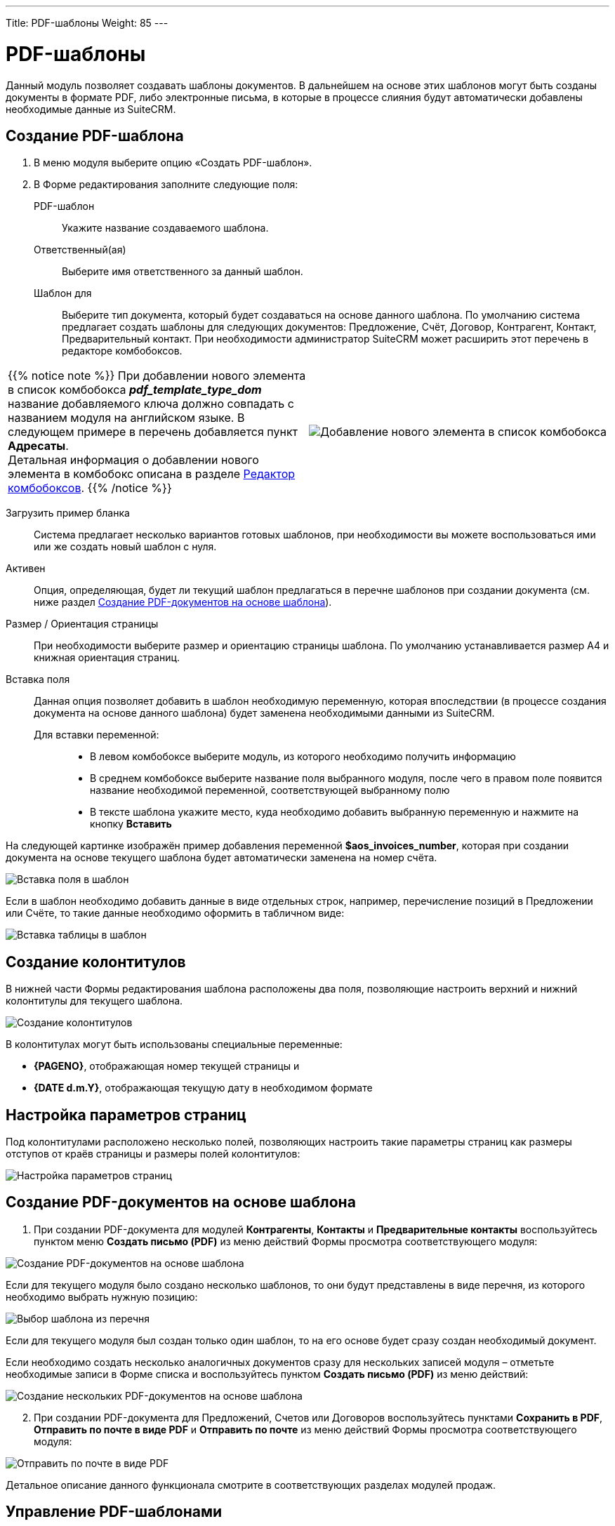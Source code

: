 ---
Title: PDF-шаблоны
Weight: 85
---

:author: likhobory
:email: likhobory@mail.ru

:toc:
:toc-title: Оглавление

:experimental:   

:imagesdir: /images/ru/user/advanced-modules/PDFTemplates

ifdef::env-github[:imagesdir: ./../../../../master/static/images/ru/user/advanced-modules/PDFTemplates]

:btn: btn:

ifdef::env-github[:btn:]

= PDF-шаблоны

Данный модуль позволяет создавать шаблоны документов.  В дальнейшем на основе этих шаблонов могут быть созданы документы в формате PDF, либо электронные письма, в которые в процессе слияния будут автоматически добавлены необходимые данные из SuiteCRM. 

//image:image1.png[PDF-шаблоны]


== Создание PDF-шаблона

 .	В меню модуля выберите опцию «Создать PDF-шаблон».
 .	В  Форме редактирования заполните следующие поля:
PDF-шаблон:: Укажите название создаваемого шаблона. 
Ответственный(ая):: Выберите имя ответственного за данный шаблон.
Шаблон для:: Выберите тип документа, который будет создаваться на основе данного шаблона. По умолчанию система предлагает создать шаблоны для следующих документов: Предложение, Счёт, Договор, Контрагент, Контакт, Предварительный контакт. При необходимости администратор SuiteCRM может расширить этот перечень в редакторе комбобоксов.

[cols="3,3",grid="none", frame="none"]
|===
a|{{% notice note %}}
При добавлении нового элемента в список комбобокса *_pdf_template_type_dom_*  название добавляемого ключа должно совпадать с названием модуля на английском языке.  В следующем примере в перечень добавляется пункт *Адресаты*. +
Детальная информация о добавлении нового элемента в комбобокс описана в разделе 
link:../../../admin/administration-panel/developer-tools/#_Редактор_комбобоксов[Редактор комбобоксов].
{{% /notice %}}
|image:image2.png[Добавление нового элемента в список комбобокса]
|===

Загрузить пример бланка:: Система предлагает несколько вариантов готовых шаблонов, при необходимости вы можете воспользоваться ими или же создать новый шаблон с нуля.
Активен:: Опция, определяющая, будет ли текущий шаблон предлагаться в перечне шаблонов при создании документа (см. ниже раздел <<Создание PDF-документов на основе шаблона>>).
Размер / Ориентация страницы:: При необходимости выберите размер и ориентацию страницы шаблона. По умолчанию устанавливается размер A4 и книжная ориентация страниц.
Вставка поля:: Данная опция позволяет добавить в шаблон необходимую переменную, которая впоследствии (в процессе создания документа на основе данного шаблона) будет заменена необходимыми данными из SuiteCRM. +
Для вставки переменной: :::
*	В левом комбобоксе выберите модуль, из которого необходимо получить информацию
*	В среднем комбобоксе выберите название поля выбранного модуля, после чего в правом поле появится название необходимой переменной, соответствующей выбранному полю
*	В тексте шаблона укажите место, куда необходимо добавить выбранную переменную и нажмите на кнопку {btn}[Вставить]

На следующей картинке изображён пример добавления переменной *$aos_invoices_number*, которая при создании документа на основе текущего шаблона будет автоматически заменена на номер счёта.
 
image:image3.png[Вставка поля в шаблон]

Если в шаблон необходимо добавить данные в виде отдельных строк, например, перечисление позиций в Предложении или Счёте, то такие данные необходимо оформить в табличном виде:

image:image4.png[Вставка таблицы в шаблон]


== Создание колонтитулов 

В нижней части Формы редактирования шаблона расположены два поля, позволяющие настроить верхний и нижний колонтитулы для текущего шаблона. 

image:image5.png[Создание колонтитулов]

В колонтитулах могут быть использованы специальные переменные:
 
*	*{PAGENO}*,  отображающая номер текущей страницы и 
*	*{DATE d.m.Y}*,  отображающая текущую дату в необходимом формате

== Настройка параметров страниц

Под колонтитулами расположено несколько полей, позволяющих настроить такие параметры страниц как размеры отступов от краёв страницы и размеры полей колонтитулов: 

image:image6.png[Настройка параметров страниц]

== Создание PDF-документов на основе шаблона

 .	При создании PDF-документа для модулей *Контрагенты*, *Контакты* и *Предварительные контакты* воспользуйтесь пунктом меню *Создать письмо (PDF)* из меню действий  Формы просмотра соответствующего модуля:

image:image7.png[Создание PDF-документов на основе шаблона]
 
Если для текущего модуля было создано несколько шаблонов, то они будут представлены в виде перечня, из которого необходимо выбрать нужную позицию:

image:image8.png[Выбор шаблона из перечня]
 
Если для текущего модуля был создан только один шаблон, то на его основе будет сразу создан необходимый документ.

Если необходимо создать несколько аналогичных документов сразу для нескольких записей модуля – отметьте необходимые записи в Форме списка и воспользуйтесь пунктом *Создать письмо (PDF)* из меню действий:

image:image9.png[Создание нескольких PDF-документов на основе шаблона]

[start=2]
 .	При создании PDF-документа для Предложений, Счетов или Договоров  воспользуйтесь пунктами *Сохранить в  PDF*, *Отправить по почте в виде PDF* и *Отправить по почте* из меню действий  Формы просмотра соответствующего модуля:
 
image:image10.png[Отправить по почте в виде PDF]
 
Детальное описание данного функционала смотрите в соответствующих разделах модулей продаж.

== Управление PDF-шаблонами

В модуле вы можете выполнять следующие действия: ::

*	Поиск шаблона - используйте link:../../introduction/user-interface/search[Фильтры или Расширенные фильтры] в Форме списка модуля. 
*	Добавление записи в link:../../introduction/user-interface/navigation-elements/#_Избранное[избранное] –  после чего пользователь получает возможность быстрого доступа к наиболее важной для него информации.
*	link:../../introduction/user-interface/record-management/#_Экспорт_данных[Экспорт] шаблонов, для этого в форме списка выберите необходимые записи и в меню над выбранными записями выберите пункт *Экспортировать*.
*	Редактирование или удаление информации сразу о нескольких шаблонах,  для этого используйте link:../../introduction/user-interface/record-management/#_Массовое_обновление_записей[панель массового обновления].
*	Просмотр детальной информации о шаблоне, для этого нажмите на названии шаблона в общем списке.
*	Редактирование данных, для этого  либо в Форме просмотра нажмите на кнопку {btn}[Править], либо непосредственно в Форме списка нажмите на кнопку   слева от редактируемой записи. Вы также можете выполнить link:../../introduction/user-interface/in-line-editing/[быструю правку].
*	Дублирование шаблона, для этого в меню действий выберите пункт {btn}[Дублировать]. Дублирование является удобным способом быстрого создания схожих записей, вы можете изменить продублированную информацию с целью создания нового шаблона.
*	Удаление шаблона, для этого нажмите на кнопку {btn}[Удалить]. 
*	Отслеживание изменений введённой информации, для этого нажмите на кнопку {btn}[Просмотр журнала изменений] в форме просмотра. Если в журнале необходимо изменить перечень контролируемых полей - сделайте это в Студии, настроив параметр link:../../../admin/administration-panel/developer-tools/#Audit[*Аудит*] соответствующего поля. 

